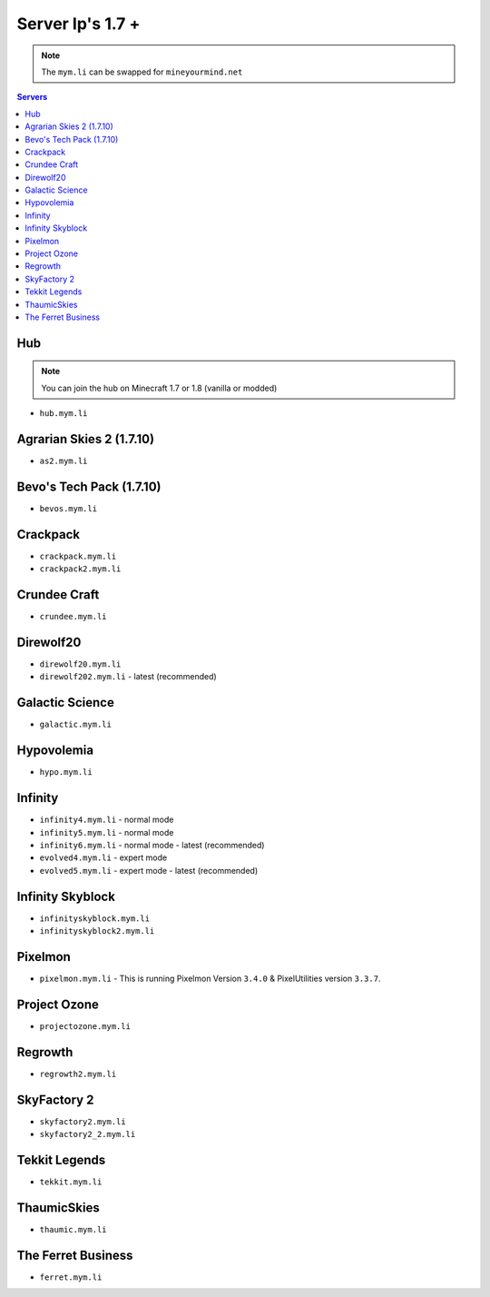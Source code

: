 =================
Server Ip's 1.7 +
=================
.. note:: The ``mym.li`` can be swapped for ``mineyourmind.net``
.. contents:: Servers
  :depth: 2
  :local:

Hub
^^^
.. note:: You can join the hub on Minecraft 1.7 or 1.8 (vanilla or modded)
* ``hub.mym.li``

Agrarian Skies 2 (1.7.10)
^^^^^^^^^^^^^^^^^^^^^^^^^
* ``as2.mym.li``

Bevo's Tech Pack (1.7.10)
^^^^^^^^^^^^^^^^^^^^^^^^^
* ``bevos.mym.li``

Crackpack
^^^^^^^^^^^^^
* ``crackpack.mym.li``
* ``crackpack2.mym.li``

Crundee Craft
^^^^^^^^^^^^^
* ``crundee.mym.li``

Direwolf20
^^^^^^^^^^
* ``direwolf20.mym.li``
* ``direwolf202.mym.li`` - latest (recommended)

Galactic Science
^^^^^^^^^^^^^^^^
* ``galactic.mym.li``

Hypovolemia
^^^^^^^^^^^^^^^^
* ``hypo.mym.li``

Infinity
^^^^^^^^
* ``infinity4.mym.li`` - normal mode
* ``infinity5.mym.li`` - normal mode
* ``infinity6.mym.li`` - normal mode - latest (recommended)
* ``evolved4.mym.li`` - expert mode
* ``evolved5.mym.li`` - expert mode - latest (recommended)

Infinity Skyblock
^^^^^^^^^^^^^^^^^
* ``infinityskyblock.mym.li``
* ``infinityskyblock2.mym.li``

Pixelmon
^^^^^^^^
* ``pixelmon.mym.li`` - This is running Pixelmon Version ``3.4.0`` & PixelUtilities version ``3.3.7``.

Project Ozone
^^^^^^^^^^^^^
* ``projectozone.mym.li``

Regrowth
^^^^^^^^
* ``regrowth2.mym.li``

SkyFactory 2
^^^^^^^^^^^^
* ``skyfactory2.mym.li``
* ``skyfactory2_2.mym.li``

Tekkit Legends
^^^^^^^^^^^^^^
* ``tekkit.mym.li``

ThaumicSkies
^^^^^^^^^^^^
* ``thaumic.mym.li``

The Ferret Business
^^^^^^^^^^^^^^^^^^^
* ``ferret.mym.li``
